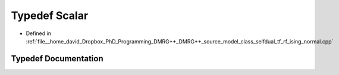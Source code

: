 .. _exhale_typedef_class__selfdual__tf__rf__ising__normal_8cpp_1a131d20d737c4fa1cb2d53d136f8c57ea:

Typedef Scalar
==============

- Defined in :ref:`file__home_david_Dropbox_PhD_Programming_DMRG++_DMRG++_source_model_class_selfdual_tf_rf_ising_normal.cpp`


Typedef Documentation
---------------------


.. doxygentypedef:: Scalar
